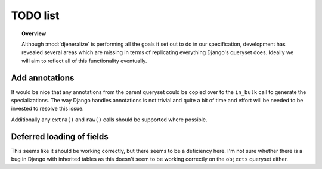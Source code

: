 =========
TODO list
=========

.. topic:: Overview
	
	Although :mod:`djeneralize` is performing all the goals it set out to do in
	our specification, development has revealed several areas which are missing
	in terms of replicating everything Django's queryset does. Ideally we will
	aim to reflect all of this functionality eventually.
	
Add annotations
===============

It would be nice that any annotations from the parent queryset could be copied
over to the ``in_bulk`` call to generate the specializations. The way Django
handles annotations is not trivial and quite a bit of time and effort will be
needed to be invested to resolve this issue.

Additionally any ``extra()`` and ``raw()`` calls should be supported where
possible.

Deferred loading of fields
==========================

This seems like it should be working correctly, but there seems to be a
deficiency here. I'm not sure whether there is a bug in Django with inherited
tables as this doesn't seem to be working correctly on the ``objects`` queryset
either.